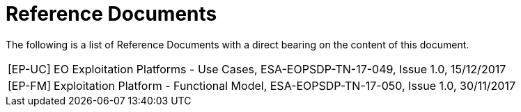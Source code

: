 
= Reference Documents

The following is a list of Reference Documents with a direct bearing on the content of this document.

[horizontal]
[[EP-UC]][EP-UC]:: EO Exploitation Platforms - Use Cases, ESA-EOPSDP-TN-17-049, Issue 1.0, 15/12/2017
[[EP-FM]][EP-FM]:: Exploitation Platform - Functional Model, ESA-EOPSDP-TN-17-050, Issue 1.0, 30/11/2017
